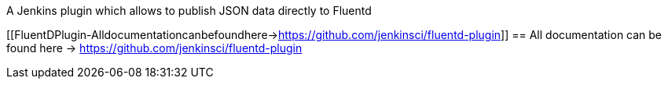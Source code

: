 A Jenkins plugin which allows to publish JSON data directly to Fluentd

[[FluentDPlugin-Alldocumentationcanbefoundhere->https://github.com/jenkinsci/fluentd-plugin]]
== All documentation can be found here -> https://github.com/jenkinsci/fluentd-plugin
